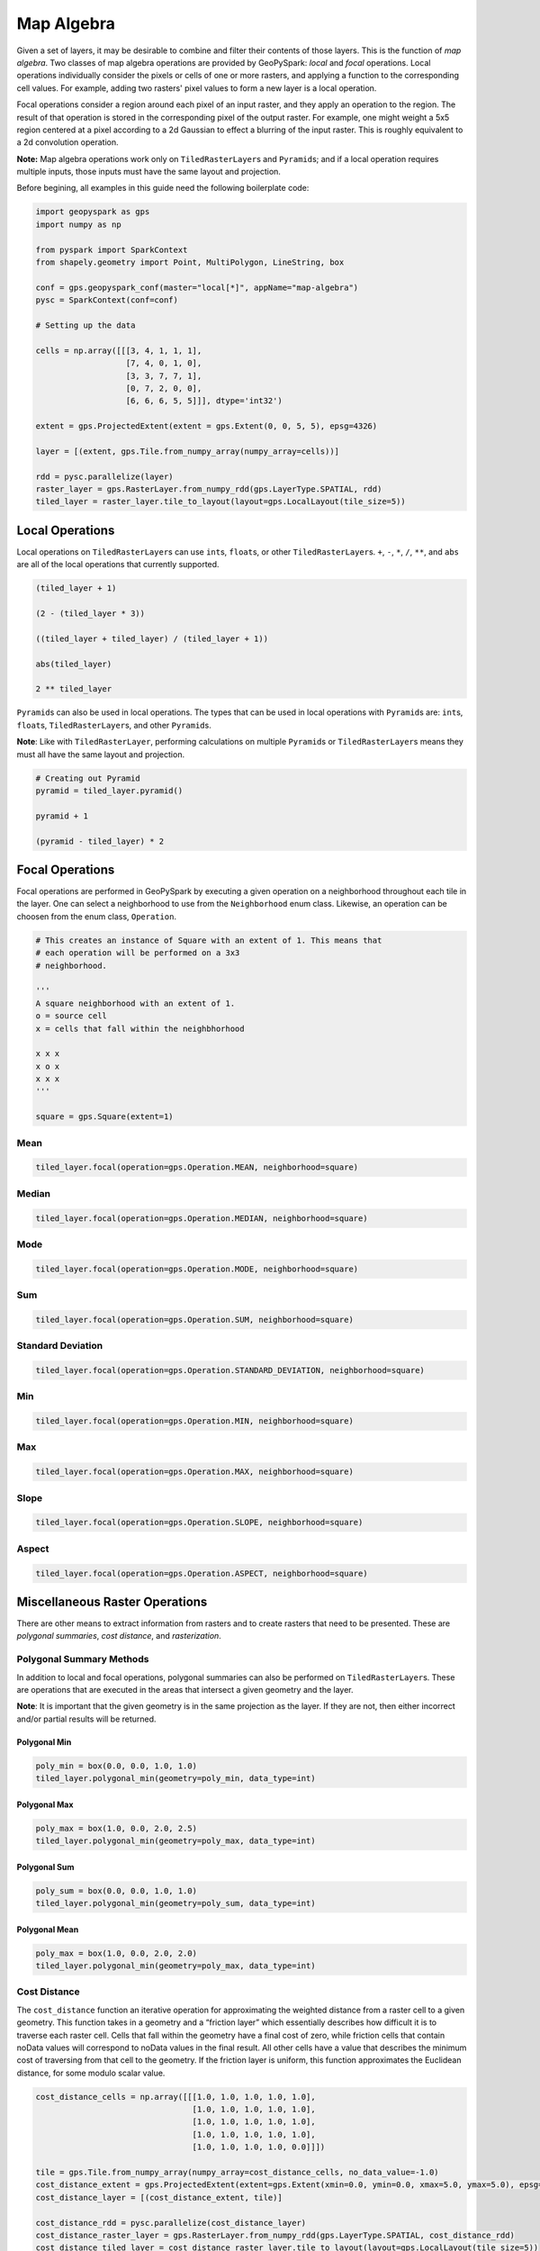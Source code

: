 Map Algebra
===========

Given a set of layers, it may be desirable to combine and filter
their contents of those layers. This is the function of *map algebra*. Two
classes of map algebra operations are provided by GeoPySpark: *local*
and *focal* operations. Local operations individually consider the
pixels or cells of one or more rasters, and applying a function to the
corresponding cell values. For example, adding two rasters' pixel values
to form a new layer is a local operation.

Focal operations consider a region around each pixel of an input raster,
and they apply an operation to the region. The result of that operation is
stored in the corresponding pixel of the output raster. For example, one
might weight a 5x5 region centered at a pixel according to a 2d Gaussian
to effect a blurring of the input raster. This is roughly equivalent to
a 2d convolution operation.

**Note:** Map algebra operations work only on ``TiledRasterLayer``\ s
and ``Pyramid``\s; and if a local operation requires multiple inputs,
those inputs must have the same layout and projection.

Before begining, all examples in this guide need the following boilerplate
code:

.. code:: python3

   import geopyspark as gps
   import numpy as np

   from pyspark import SparkContext
   from shapely.geometry import Point, MultiPolygon, LineString, box

   conf = gps.geopyspark_conf(master="local[*]", appName="map-algebra")
   pysc = SparkContext(conf=conf)

   # Setting up the data

   cells = np.array([[[3, 4, 1, 1, 1],
                      [7, 4, 0, 1, 0],
                      [3, 3, 7, 7, 1],
                      [0, 7, 2, 0, 0],
                      [6, 6, 6, 5, 5]]], dtype='int32')

   extent = gps.ProjectedExtent(extent = gps.Extent(0, 0, 5, 5), epsg=4326)

   layer = [(extent, gps.Tile.from_numpy_array(numpy_array=cells))]

   rdd = pysc.parallelize(layer)
   raster_layer = gps.RasterLayer.from_numpy_rdd(gps.LayerType.SPATIAL, rdd)
   tiled_layer = raster_layer.tile_to_layout(layout=gps.LocalLayout(tile_size=5))

Local Operations
----------------

Local operations on ``TiledRasterLayer``\ s can use ``int``\ s,
``float``\ s, or other ``TiledRasterLayer``\ s. ``+``, ``-``, ``*``,
``/``, ``**``, and ``abs`` are all of the local operations that currently supported.

.. code:: python3

    (tiled_layer + 1)

    (2 - (tiled_layer * 3))

    ((tiled_layer + tiled_layer) / (tiled_layer + 1))

    abs(tiled_layer)

    2 ** tiled_layer

``Pyramid``\s can also be used in local operations. The types that
can be used in local operations with ``Pyramid``\ s are: ``int``\ s,
``float``\ s, ``TiledRasterLayer``\ s, and other ``Pyramid``\ s.

**Note**: Like with ``TiledRasterLayer``, performing calculations on
multiple ``Pyramid``\ s or ``TiledRasterLayer``\ s means they must all
have the same layout and projection.

.. code:: python3

    # Creating out Pyramid
    pyramid = tiled_layer.pyramid()

    pyramid + 1

    (pyramid - tiled_layer) * 2

Focal Operations
----------------

Focal operations are performed in GeoPySpark by executing a given
operation on a neighborhood throughout each tile in the layer. One can
select a neighborhood to use from the ``Neighborhood`` enum class.
Likewise, an operation can be choosen from the enum class,
``Operation``.

.. code:: python3

    # This creates an instance of Square with an extent of 1. This means that
    # each operation will be performed on a 3x3
    # neighborhood.

    '''
    A square neighborhood with an extent of 1.
    o = source cell
    x = cells that fall within the neighbhorhood

    x x x
    x o x
    x x x
    '''

    square = gps.Square(extent=1)

Mean
^^^^

.. code:: python3

    tiled_layer.focal(operation=gps.Operation.MEAN, neighborhood=square)

Median
^^^^^^

.. code:: python3

    tiled_layer.focal(operation=gps.Operation.MEDIAN, neighborhood=square)

Mode
^^^^

.. code:: python3

    tiled_layer.focal(operation=gps.Operation.MODE, neighborhood=square)

Sum
^^^

.. code:: python3

    tiled_layer.focal(operation=gps.Operation.SUM, neighborhood=square)

Standard Deviation
^^^^^^^^^^^^^^^^^^

.. code:: python3

    tiled_layer.focal(operation=gps.Operation.STANDARD_DEVIATION, neighborhood=square)

Min
^^^

.. code:: python3

    tiled_layer.focal(operation=gps.Operation.MIN, neighborhood=square)

Max
^^^

.. code:: python3

    tiled_layer.focal(operation=gps.Operation.MAX, neighborhood=square)

Slope
^^^^^

.. code:: python3

    tiled_layer.focal(operation=gps.Operation.SLOPE, neighborhood=square)

Aspect
^^^^^^

.. code:: python3

    tiled_layer.focal(operation=gps.Operation.ASPECT, neighborhood=square)

Miscellaneous Raster Operations
--------------------------------

There are other means to extract information from rasters and to create
rasters that need to be presented. These are *polygonal summaries*,
*cost distance*, and *rasterization*.

Polygonal Summary Methods
^^^^^^^^^^^^^^^^^^^^^^^^^^

In addition to local and focal operations, polygonal summaries can also
be performed on ``TiledRasterLayer``\ s. These are operations that are
executed in the areas that intersect a given geometry and the layer.

**Note**: It is important that the given geometry is in the same projection
as the layer. If they are not, then either incorrect and/or partial
results will be returned.

Polygonal Min
~~~~~~~~~~~~~

.. code:: python3

    poly_min = box(0.0, 0.0, 1.0, 1.0)
    tiled_layer.polygonal_min(geometry=poly_min, data_type=int)

Polygonal Max
~~~~~~~~~~~~~

.. code:: python3

    poly_max = box(1.0, 0.0, 2.0, 2.5)
    tiled_layer.polygonal_min(geometry=poly_max, data_type=int)

Polygonal Sum
~~~~~~~~~~~~~

.. code:: python3

    poly_sum = box(0.0, 0.0, 1.0, 1.0)
    tiled_layer.polygonal_min(geometry=poly_sum, data_type=int)

Polygonal Mean
~~~~~~~~~~~~~~

.. code:: python3

    poly_max = box(1.0, 0.0, 2.0, 2.0)
    tiled_layer.polygonal_min(geometry=poly_max, data_type=int)

Cost Distance
^^^^^^^^^^^^^^

The ``cost_distance`` function an iterative operation for approximating
the weighted distance from a raster cell to a given geometry. This function
takes in a geometry and a “friction layer” which essentially describes how
difficult it is to traverse each raster cell. Cells that fall within the
geometry have a final cost of zero, while friction cells that contain noData
values will correspond to noData values in the final result. All other cells
have a value that describes the minimum cost of traversing from that cell to
the geometry. If the friction layer is uniform, this function approximates the
Euclidean distance, for some modulo scalar value.

.. code:: python3

    cost_distance_cells = np.array([[[1.0, 1.0, 1.0, 1.0, 1.0],
                                     [1.0, 1.0, 1.0, 1.0, 1.0],
                                     [1.0, 1.0, 1.0, 1.0, 1.0],
                                     [1.0, 1.0, 1.0, 1.0, 1.0],
                                     [1.0, 1.0, 1.0, 1.0, 0.0]]])

    tile = gps.Tile.from_numpy_array(numpy_array=cost_distance_cells, no_data_value=-1.0)
    cost_distance_extent = gps.ProjectedExtent(extent=gps.Extent(xmin=0.0, ymin=0.0, xmax=5.0, ymax=5.0), epsg=4326)
    cost_distance_layer = [(cost_distance_extent, tile)]

    cost_distance_rdd = pysc.parallelize(cost_distance_layer)
    cost_distance_raster_layer = gps.RasterLayer.from_numpy_rdd(gps.LayerType.SPATIAL, cost_distance_rdd)
    cost_distance_tiled_layer = cost_distance_raster_layer.tile_to_layout(layout=gps.LocalLayout(tile_size=5))

    gps.cost_distance(friction_layer=cost_distance_tiled_layer, geometries=[Point(0.0, 5.0)], max_distance=144000.0)

.. _rasterization:

Rasterization
^^^^^^^^^^^^^^

It may be desirable to convert vector data into a raster layer. For
this, we provide the ``rasterize`` function, which determines the set of
pixel values covered by each vector element, and assigns a supplied value
to that set of pixels in a target raster.  If, for example, one had a set of
polygons representing counties in the US, and a value for, say, the median income
within each county, a raster could be made representing these data.

GeoPySpark's ``rasterize`` function can take a ``[shapely.geometry]``,
``(shapely.geometry)``, or a ``PythonRDD[shapely.geometry]``. These geometries will be
converted to rasters, then tiled to a given layout, and then be returned as a
``TiledRasterLayer`` which contains these tiled values.

Rasterize MultiPolygons
~~~~~~~~~~~~~~~~~~~~~~~

.. code:: python3

    raster_poly_1 = box(0.0, 0.0, 5.0, 10.0)
    raster_poly_2 = box(3.0, 6.0, 15.0, 20.0)
    raster_poly_3 = box(13.5, 17.0, 30.0, 20.0)

    raster_multi_poly = MultiPolygon([raster_poly_1, raster_poly_2, raster_poly_3])

    # Creates a TiledRasterLayer with a CRS of EPSG:4326 at zoom level 5.
    gps.rasterize(geoms=[raster_multi_poly], crs=4326, zoom=5, fill_value=1)

Rasterize a PythonRDD of Polygons
~~~~~~~~~~~~~~~~~~~~~~~~~~~~~~~~~~

.. code:: python3

    poly_rdd = pysc.parallelize([raster_poly_1, raster_poly_2, raster_poly_3])

    # Creates a TiledRasterLayer with a CRS of EPSG:3857 at zoom level 5.
    gps.rasterize(geoms=poly_rdd, crs=3857, zoom=3, fill_value=10)

Rasterize LineStrings
~~~~~~~~~~~~~~~~~~~~~

.. code:: python3

    line_1 = LineString(((0.0, 0.0), (0.0, 5.0)))
    line_2 = LineString(((7.0, 5.0), (9.0, 12.0), (12.5, 15.0)))
    line_3 = LineString(((12.0, 13.0), (14.5, 20.0)))

    # Creates a TiledRasterLayer whose cells have a data type of int16.
    gps.rasterize(geoms=[line_1, line_2, line_3], crs=4326, zoom=3, fill_value=2, cell_type=gps.CellType.INT16)

Rasterize Polygons and LineStrings
~~~~~~~~~~~~~~~~~~~~~~~~~~~~~~~~~~

.. code:: python3

    # Creates a TiledRasterLayer from both LineStrings and MultiPolygons
    gps.rasterize(geoms=[line_1, line_2, line_3, raster_multi_poly], crs=4326, zoom=5, fill_value=2)
